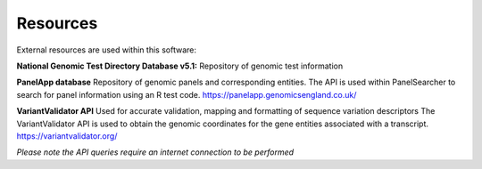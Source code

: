 Resources
===================================================

External resources are used within this software:

**National Genomic Test Directory Database v5.1:**
Repository of genomic test information


**PanelApp database**
Repository of genomic panels and corresponding entities.
The API is used within PanelSearcher to search for panel information
using an R test code.
https://panelapp.genomicsengland.co.uk/ 

**VariantValidator API**
Used for accurate validation, mapping and formatting of sequence variation descriptors
The VariantValidator API is used to obtain the genomic coordinates for the gene entities
associated with a transcript.
https://variantvalidator.org/

*Please note the API queries require an internet connection to be performed*